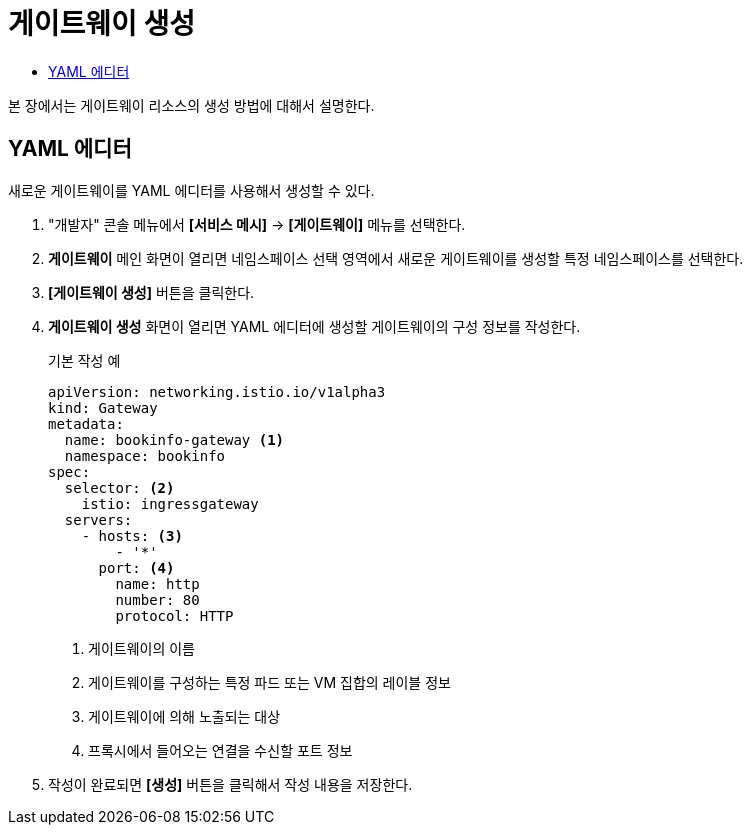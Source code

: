 = 게이트웨이 생성
:toc:
:toc-title:

본 장에서는 게이트웨이 리소스의 생성 방법에 대해서 설명한다.

== YAML 에디터

새로운 게이트웨이를 YAML 에디터를 사용해서 생성할 수 있다.

. "개발자" 콘솔 메뉴에서 *[서비스 메시]* -> *[게이트웨이]* 메뉴를 선택한다.
. *게이트웨이* 메인 화면이 열리면 네임스페이스 선택 영역에서 새로운 게이트웨이를 생성할 특정 네임스페이스를 선택한다.
. *[게이트웨이 생성]* 버튼을 클릭한다.
. *게이트웨이 생성* 화면이 열리면 YAML 에디터에 생성할 게이트웨이의 구성 정보를 작성한다.
+
.기본 작성 예
[source,yaml]
----
apiVersion: networking.istio.io/v1alpha3
kind: Gateway
metadata:
  name: bookinfo-gateway <1>
  namespace: bookinfo
spec:
  selector: <2>
    istio: ingressgateway 
  servers:
    - hosts: <3>
        - '*' 
      port: <4>
        name: http
        number: 80
        protocol: HTTP
----
+
<1> 게이트웨이의 이름
<2> 게이트웨이를 구성하는 특정 파드 또는 VM 집합의 레이블 정보
<3> 게이트웨이에 의해 노출되는 대상
<4> 프록시에서 들어오는 연결을 수신할 포트 정보
. 작성이 완료되면 *[생성]* 버튼을 클릭해서 작성 내용을 저장한다.